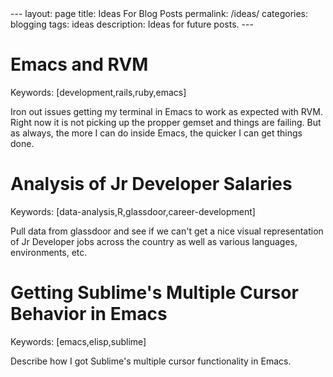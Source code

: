 #+STARTUP: showall indent
#+STARTUP: hidestars
#+OPTIONS: H:4 toc:nil num:nil
#+BEGIN_HTML
---
layout: page
title: Ideas For Blog Posts
permalink: /ideas/
categories: blogging
tags: ideas
description: Ideas for future posts.
---
#+END_HTML

* Emacs and RVM
  
  Keywords: [development,rails,ruby,emacs]
  
  Iron out issues getting my terminal in Emacs to work as expected
  with RVM. Right now it is not picking up the propper gemset and
  things are failing. But as always, the more I can do inside Emacs,
  the quicker I can get things done.
  
* Analysis of Jr Developer Salaries
  
  Keywords: [data-analysis,R,glassdoor,career-development]
  
  Pull data from glassdoor and see if we can't get a nice visual
  representation of Jr Developer jobs across the country as well as
  various languages, environments, etc.
  
* Getting Sublime's Multiple Cursor Behavior in Emacs
  
  Keywords: [emacs,elisp,sublime]
  
  Describe how I got Sublime's multiple cursor functionality in Emacs.
